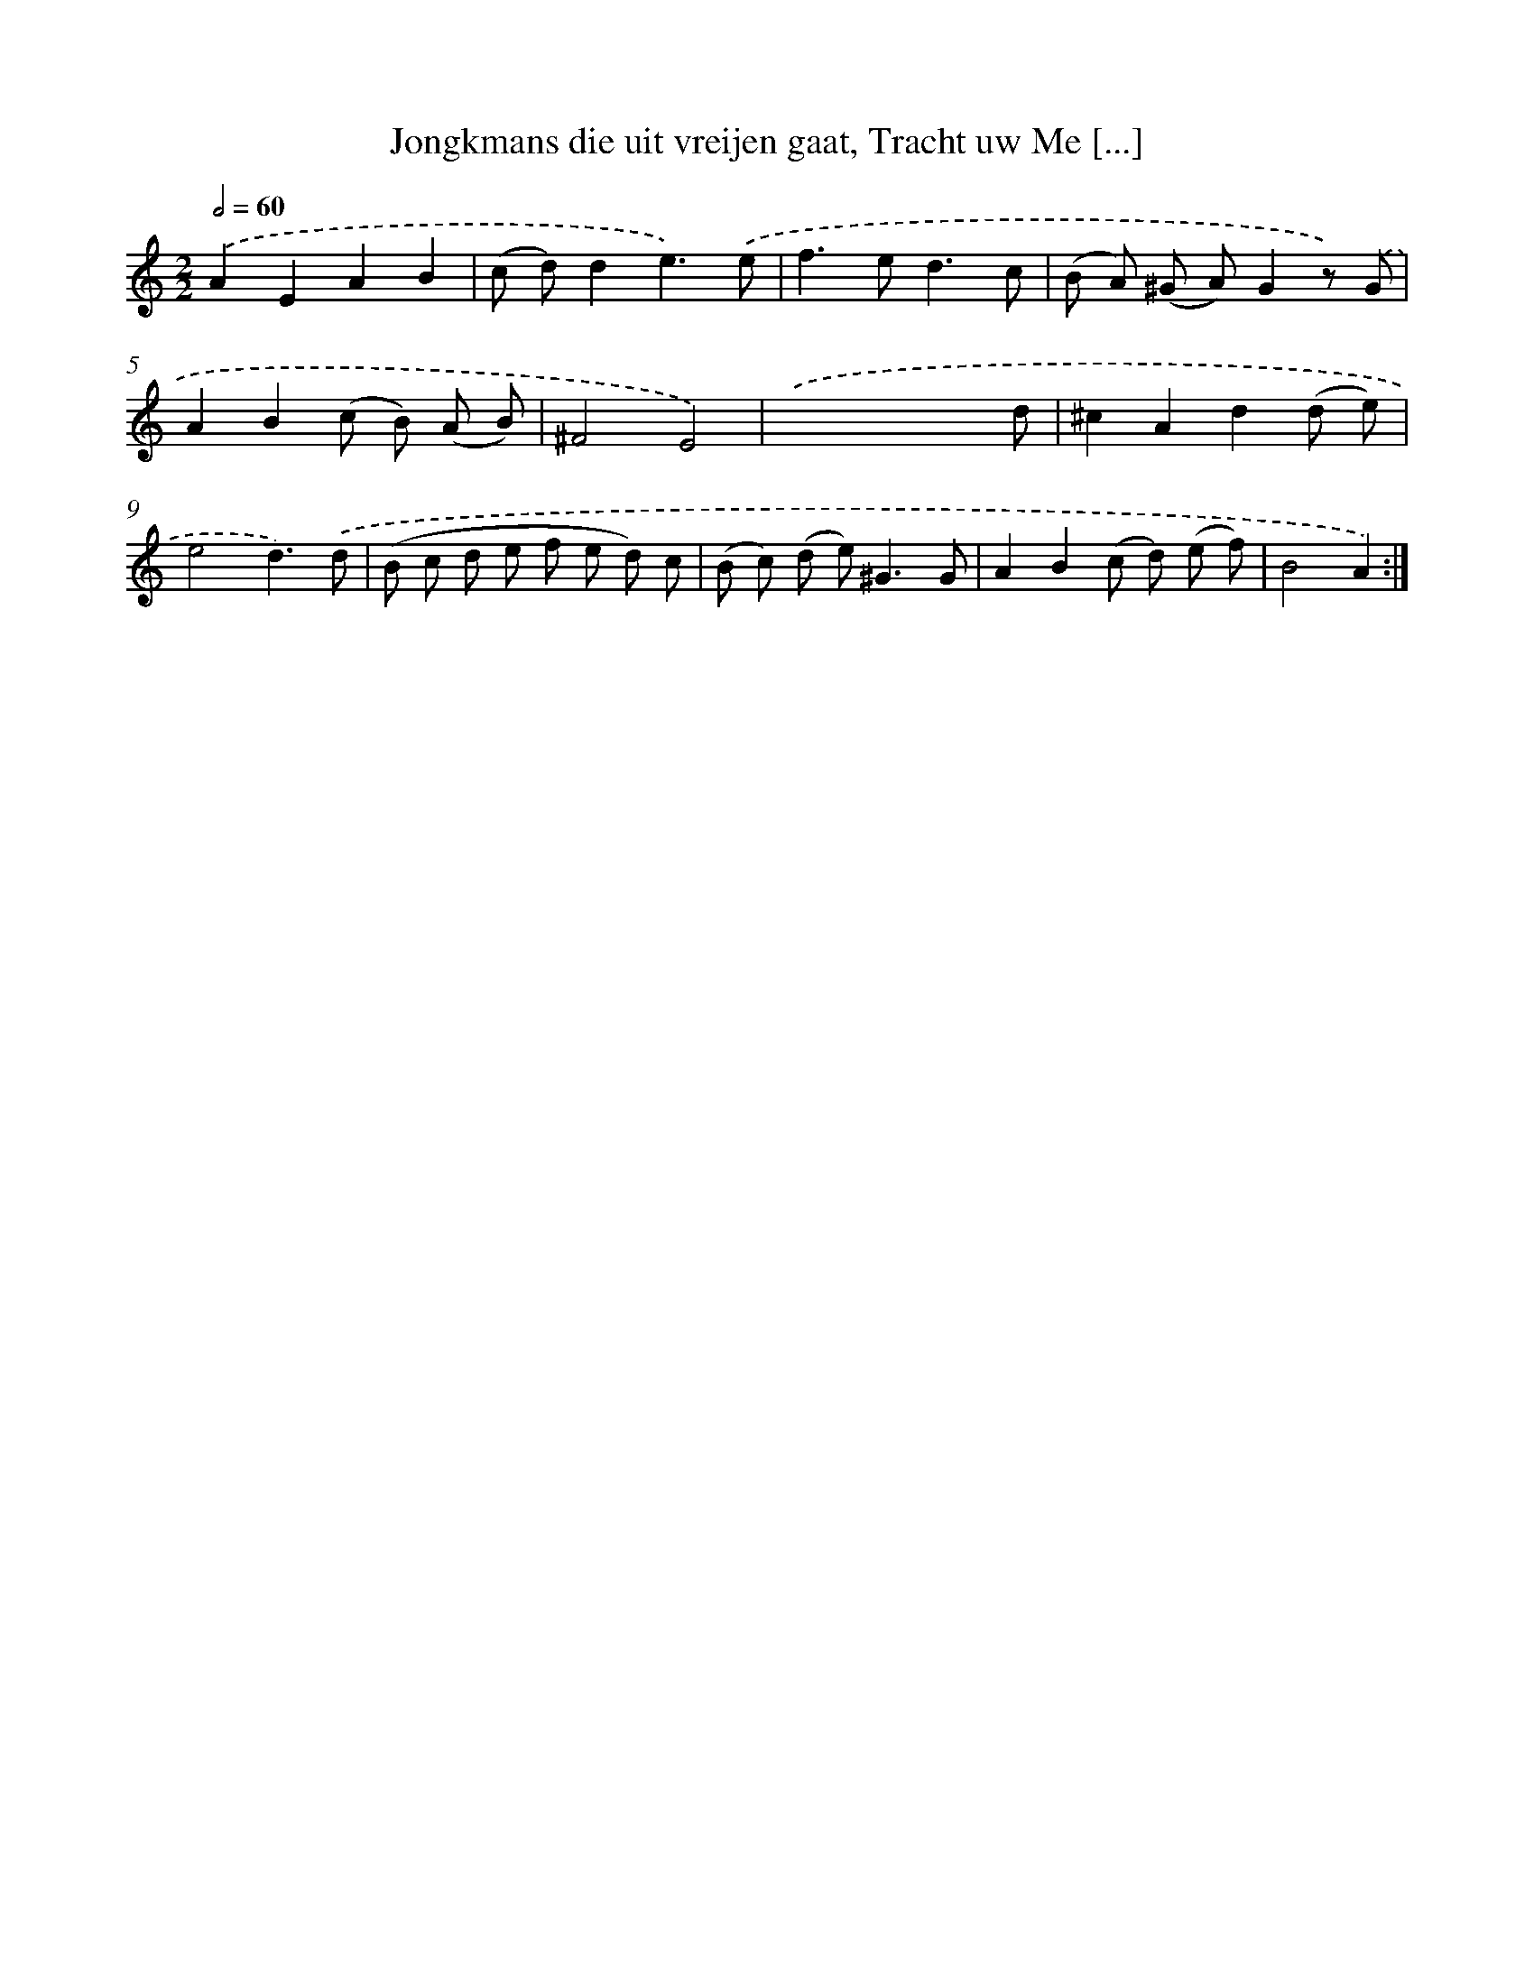 X: 16244
T: Jongkmans die uit vreijen gaat, Tracht uw Me [...]
%%abc-version 2.0
%%abcx-abcm2ps-target-version 5.9.1 (29 Sep 2008)
%%abc-creator hum2abc beta
%%abcx-conversion-date 2018/11/01 14:38:01
%%humdrum-veritas 1847523273
%%humdrum-veritas-data 1998819994
%%continueall 1
%%barnumbers 0
L: 1/8
M: 2/2
Q: 1/2=60
K: C clef=treble
.('A2E2A2B2 |
(c d)d2e3).('e |
f2>e2d3c |
(B A) (^G A)G2z) .('G |
A2B2(c B) (A B) |
^F4E4) |
.('x4x2x d |
^c2A2d2(d e) |
e4d3).('d |
(B c d e f e d) c |
(B c) (d e2<)^G2G |
A2B2(c d) (e f) |
B4A2) :|]
